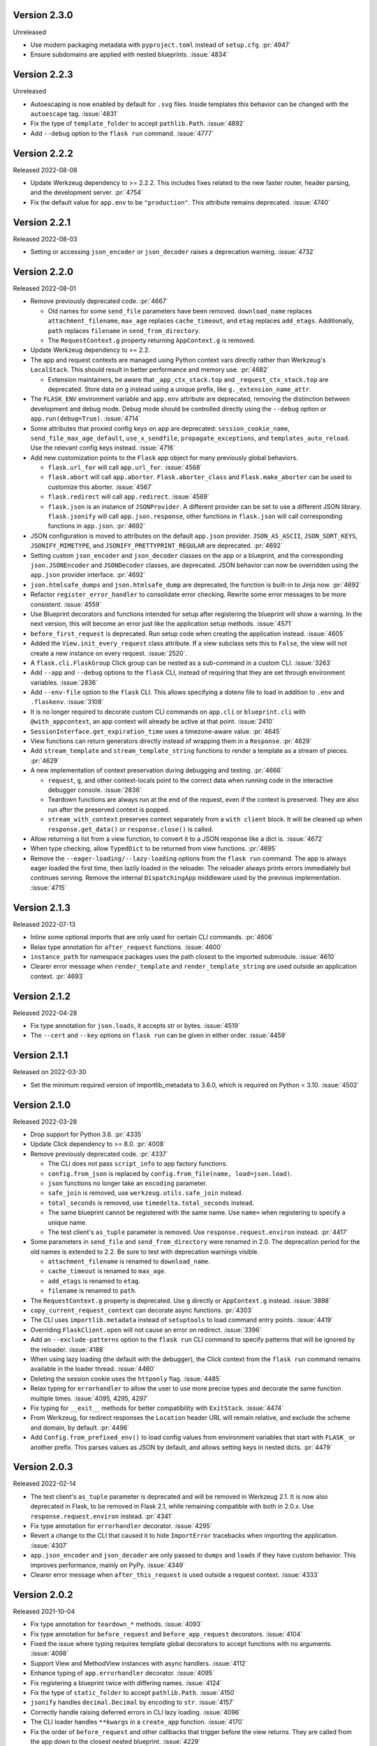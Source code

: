 Version 2.3.0
-------------

Unreleased

-   Use modern packaging metadata with ``pyproject.toml`` instead of ``setup.cfg``.
    :pr:`4947`
-   Ensure subdomains are applied with nested blueprints. :issue:`4834`


Version 2.2.3
-------------

Unreleased

-   Autoescaping is now enabled by default for ``.svg`` files. Inside
    templates this behavior can be changed with the ``autoescape`` tag.
    :issue:`4831`
-   Fix the type of ``template_folder`` to accept ``pathlib.Path``. :issue:`4892`
-   Add ``--debug`` option to the ``flask run`` command. :issue:`4777`


Version 2.2.2
-------------

Released 2022-08-08

-   Update Werkzeug dependency to >= 2.2.2. This includes fixes related
    to the new faster router, header parsing, and the development
    server. :pr:`4754`
-   Fix the default value for ``app.env`` to be ``"production"``. This
    attribute remains deprecated. :issue:`4740`


Version 2.2.1
-------------

Released 2022-08-03

-   Setting or accessing ``json_encoder`` or ``json_decoder`` raises a
    deprecation warning. :issue:`4732`


Version 2.2.0
-------------

Released 2022-08-01

-   Remove previously deprecated code. :pr:`4667`

    -   Old names for some ``send_file`` parameters have been removed.
        ``download_name`` replaces ``attachment_filename``, ``max_age``
        replaces ``cache_timeout``, and ``etag`` replaces ``add_etags``.
        Additionally, ``path`` replaces ``filename`` in
        ``send_from_directory``.
    -   The ``RequestContext.g`` property returning ``AppContext.g`` is
        removed.

-   Update Werkzeug dependency to >= 2.2.
-   The app and request contexts are managed using Python context vars
    directly rather than Werkzeug's ``LocalStack``. This should result
    in better performance and memory use. :pr:`4682`

    -   Extension maintainers, be aware that ``_app_ctx_stack.top``
        and ``_request_ctx_stack.top`` are deprecated. Store data on
        ``g`` instead using a unique prefix, like
        ``g._extension_name_attr``.

-   The ``FLASK_ENV`` environment variable and ``app.env`` attribute are
    deprecated, removing the distinction between development and debug
    mode. Debug mode should be controlled directly using the ``--debug``
    option or ``app.run(debug=True)``. :issue:`4714`
-   Some attributes that proxied config keys on ``app`` are deprecated:
    ``session_cookie_name``, ``send_file_max_age_default``,
    ``use_x_sendfile``, ``propagate_exceptions``, and
    ``templates_auto_reload``. Use the relevant config keys instead.
    :issue:`4716`
-   Add new customization points to the ``Flask`` app object for many
    previously global behaviors.

    -   ``flask.url_for`` will call ``app.url_for``. :issue:`4568`
    -   ``flask.abort`` will call ``app.aborter``.
        ``Flask.aborter_class`` and ``Flask.make_aborter`` can be used
        to customize this aborter. :issue:`4567`
    -   ``flask.redirect`` will call ``app.redirect``. :issue:`4569`
    -   ``flask.json`` is an instance of ``JSONProvider``. A different
        provider can be set to use a different JSON library.
        ``flask.jsonify`` will call ``app.json.response``, other
        functions in ``flask.json`` will call corresponding functions in
        ``app.json``. :pr:`4692`

-   JSON configuration is moved to attributes on the default
    ``app.json`` provider. ``JSON_AS_ASCII``, ``JSON_SORT_KEYS``,
    ``JSONIFY_MIMETYPE``, and ``JSONIFY_PRETTYPRINT_REGULAR`` are
    deprecated. :pr:`4692`
-   Setting custom ``json_encoder`` and ``json_decoder`` classes on the
    app or a blueprint, and the corresponding ``json.JSONEncoder`` and
    ``JSONDecoder`` classes, are deprecated. JSON behavior can now be
    overridden using the ``app.json`` provider interface. :pr:`4692`
-   ``json.htmlsafe_dumps`` and ``json.htmlsafe_dump`` are deprecated,
    the function is built-in to Jinja now. :pr:`4692`
-   Refactor ``register_error_handler`` to consolidate error checking.
    Rewrite some error messages to be more consistent. :issue:`4559`
-   Use Blueprint decorators and functions intended for setup after
    registering the blueprint will show a warning. In the next version,
    this will become an error just like the application setup methods.
    :issue:`4571`
-   ``before_first_request`` is deprecated. Run setup code when creating
    the application instead. :issue:`4605`
-   Added the ``View.init_every_request`` class attribute. If a view
    subclass sets this to ``False``, the view will not create a new
    instance on every request. :issue:`2520`.
-   A ``flask.cli.FlaskGroup`` Click group can be nested as a
    sub-command in a custom CLI. :issue:`3263`
-   Add ``--app`` and ``--debug`` options to the ``flask`` CLI, instead
    of requiring that they are set through environment variables.
    :issue:`2836`
-   Add ``--env-file`` option to the ``flask`` CLI. This allows
    specifying a dotenv file to load in addition to ``.env`` and
    ``.flaskenv``. :issue:`3108`
-   It is no longer required to decorate custom CLI commands on
    ``app.cli`` or ``blueprint.cli`` with ``@with_appcontext``, an app
    context will already be active at that point. :issue:`2410`
-   ``SessionInterface.get_expiration_time`` uses a timezone-aware
    value. :pr:`4645`
-   View functions can return generators directly instead of wrapping
    them in a ``Response``. :pr:`4629`
-   Add ``stream_template`` and ``stream_template_string`` functions to
    render a template as a stream of pieces. :pr:`4629`
-   A new implementation of context preservation during debugging and
    testing. :pr:`4666`

    -   ``request``, ``g``, and other context-locals point to the
        correct data when running code in the interactive debugger
        console. :issue:`2836`
    -   Teardown functions are always run at the end of the request,
        even if the context is preserved. They are also run after the
        preserved context is popped.
    -   ``stream_with_context`` preserves context separately from a
        ``with client`` block. It will be cleaned up when
        ``response.get_data()`` or ``response.close()`` is called.

-   Allow returning a list from a view function, to convert it to a
    JSON response like a dict is. :issue:`4672`
-   When type checking, allow ``TypedDict`` to be returned from view
    functions. :pr:`4695`
-   Remove the ``--eager-loading/--lazy-loading`` options from the
    ``flask run`` command. The app is always eager loaded the first
    time, then lazily loaded in the reloader. The reloader always prints
    errors immediately but continues serving. Remove the internal
    ``DispatchingApp`` middleware used by the previous implementation.
    :issue:`4715`


Version 2.1.3
-------------

Released 2022-07-13

-   Inline some optional imports that are only used for certain CLI
    commands. :pr:`4606`
-   Relax type annotation for ``after_request`` functions. :issue:`4600`
-   ``instance_path`` for namespace packages uses the path closest to
    the imported submodule. :issue:`4610`
-   Clearer error message when ``render_template`` and
    ``render_template_string`` are used outside an application context.
    :pr:`4693`


Version 2.1.2
-------------

Released 2022-04-28

-   Fix type annotation for ``json.loads``, it accepts str or bytes.
    :issue:`4519`
-   The ``--cert`` and ``--key`` options on ``flask run`` can be given
    in either order. :issue:`4459`


Version 2.1.1
-------------

Released on 2022-03-30

-   Set the minimum required version of importlib_metadata to 3.6.0,
    which is required on Python < 3.10. :issue:`4502`


Version 2.1.0
-------------

Released 2022-03-28

-   Drop support for Python 3.6. :pr:`4335`
-   Update Click dependency to >= 8.0. :pr:`4008`
-   Remove previously deprecated code. :pr:`4337`

    -   The CLI does not pass ``script_info`` to app factory functions.
    -   ``config.from_json`` is replaced by
        ``config.from_file(name, load=json.load)``.
    -   ``json`` functions no longer take an ``encoding`` parameter.
    -   ``safe_join`` is removed, use ``werkzeug.utils.safe_join``
        instead.
    -   ``total_seconds`` is removed, use ``timedelta.total_seconds``
        instead.
    -   The same blueprint cannot be registered with the same name. Use
        ``name=`` when registering to specify a unique name.
    -   The test client's ``as_tuple`` parameter is removed. Use
        ``response.request.environ`` instead. :pr:`4417`

-   Some parameters in ``send_file`` and ``send_from_directory`` were
    renamed in 2.0. The deprecation period for the old names is extended
    to 2.2. Be sure to test with deprecation warnings visible.

    -   ``attachment_filename`` is renamed to ``download_name``.
    -   ``cache_timeout`` is renamed to ``max_age``.
    -   ``add_etags`` is renamed to ``etag``.
    -   ``filename`` is renamed to ``path``.

-   The ``RequestContext.g`` property is deprecated. Use ``g`` directly
    or ``AppContext.g`` instead. :issue:`3898`
-   ``copy_current_request_context`` can decorate async functions.
    :pr:`4303`
-   The CLI uses ``importlib.metadata`` instead of ``setuptools`` to
    load command entry points. :issue:`4419`
-   Overriding ``FlaskClient.open`` will not cause an error on redirect.
    :issue:`3396`
-   Add an ``--exclude-patterns`` option to the ``flask run`` CLI
    command to specify patterns that will be ignored by the reloader.
    :issue:`4188`
-   When using lazy loading (the default with the debugger), the Click
    context from the ``flask run`` command remains available in the
    loader thread. :issue:`4460`
-   Deleting the session cookie uses the ``httponly`` flag.
    :issue:`4485`
-   Relax typing for ``errorhandler`` to allow the user to use more
    precise types and decorate the same function multiple times.
    :issue:`4095, 4295, 4297`
-   Fix typing for ``__exit__`` methods for better compatibility with
    ``ExitStack``. :issue:`4474`
-   From Werkzeug, for redirect responses the ``Location`` header URL
    will remain relative, and exclude the scheme and domain, by default.
    :pr:`4496`
-   Add ``Config.from_prefixed_env()`` to load config values from
    environment variables that start with ``FLASK_`` or another prefix.
    This parses values as JSON by default, and allows setting keys in
    nested dicts. :pr:`4479`


Version 2.0.3
-------------

Released 2022-02-14

-   The test client's ``as_tuple`` parameter is deprecated and will be
    removed in Werkzeug 2.1. It is now also deprecated in Flask, to be
    removed in Flask 2.1, while remaining compatible with both in
    2.0.x. Use ``response.request.environ`` instead. :pr:`4341`
-   Fix type annotation for ``errorhandler`` decorator. :issue:`4295`
-   Revert a change to the CLI that caused it to hide ``ImportError``
    tracebacks when importing the application. :issue:`4307`
-   ``app.json_encoder`` and ``json_decoder`` are only passed to
    ``dumps`` and ``loads`` if they have custom behavior. This improves
    performance, mainly on PyPy. :issue:`4349`
-   Clearer error message when ``after_this_request`` is used outside a
    request context. :issue:`4333`


Version 2.0.2
-------------

Released 2021-10-04

-   Fix type annotation for ``teardown_*`` methods. :issue:`4093`
-   Fix type annotation for ``before_request`` and ``before_app_request``
    decorators. :issue:`4104`
-   Fixed the issue where typing requires template global
    decorators to accept functions with no arguments. :issue:`4098`
-   Support View and MethodView instances with async handlers. :issue:`4112`
-   Enhance typing of ``app.errorhandler`` decorator. :issue:`4095`
-   Fix registering a blueprint twice with differing names. :issue:`4124`
-   Fix the type of ``static_folder`` to accept ``pathlib.Path``.
    :issue:`4150`
-   ``jsonify`` handles ``decimal.Decimal`` by encoding to ``str``.
    :issue:`4157`
-   Correctly handle raising deferred errors in CLI lazy loading.
    :issue:`4096`
-   The CLI loader handles ``**kwargs`` in a ``create_app`` function.
    :issue:`4170`
-   Fix the order of ``before_request`` and other callbacks that trigger
    before the view returns. They are called from the app down to the
    closest nested blueprint. :issue:`4229`


Version 2.0.1
-------------

Released 2021-05-21

-   Re-add the ``filename`` parameter in ``send_from_directory``. The
    ``filename`` parameter has been renamed to ``path``, the old name
    is deprecated. :pr:`4019`
-   Mark top-level names as exported so type checking understands
    imports in user projects. :issue:`4024`
-   Fix type annotation for ``g`` and inform mypy that it is a namespace
    object that has arbitrary attributes. :issue:`4020`
-   Fix some types that weren't available in Python 3.6.0. :issue:`4040`
-   Improve typing for ``send_file``, ``send_from_directory``, and
    ``get_send_file_max_age``. :issue:`4044`, :pr:`4026`
-   Show an error when a blueprint name contains a dot. The ``.`` has
    special meaning, it is used to separate (nested) blueprint names and
    the endpoint name. :issue:`4041`
-   Combine URL prefixes when nesting blueprints that were created with
    a ``url_prefix`` value. :issue:`4037`
-   Revert a change to the order that URL matching was done. The
    URL is again matched after the session is loaded, so the session is
    available in custom URL converters. :issue:`4053`
-   Re-add deprecated ``Config.from_json``, which was accidentally
    removed early. :issue:`4078`
-   Improve typing for some functions using ``Callable`` in their type
    signatures, focusing on decorator factories. :issue:`4060`
-   Nested blueprints are registered with their dotted name. This allows
    different blueprints with the same name to be nested at different
    locations. :issue:`4069`
-   ``register_blueprint`` takes a ``name`` option to change the
    (pre-dotted) name the blueprint is registered with. This allows the
    same blueprint to be registered multiple times with unique names for
    ``url_for``. Registering the same blueprint with the same name
    multiple times is deprecated. :issue:`1091`
-   Improve typing for ``stream_with_context``. :issue:`4052`


Version 2.0.0
-------------

Released 2021-05-11

-   Drop support for Python 2 and 3.5.
-   Bump minimum versions of other Pallets projects: Werkzeug >= 2,
    Jinja2 >= 3, MarkupSafe >= 2, ItsDangerous >= 2, Click >= 8. Be sure
    to check the change logs for each project. For better compatibility
    with other applications (e.g. Celery) that still require Click 7,
    there is no hard dependency on Click 8 yet, but using Click 7 will
    trigger a DeprecationWarning and Flask 2.1 will depend on Click 8.
-   JSON support no longer uses simplejson. To use another JSON module,
    override ``app.json_encoder`` and ``json_decoder``. :issue:`3555`
-   The ``encoding`` option to JSON functions is deprecated. :pr:`3562`
-   Passing ``script_info`` to app factory functions is deprecated. This
    was not portable outside the ``flask`` command. Use
    ``click.get_current_context().obj`` if it's needed. :issue:`3552`
-   The CLI shows better error messages when the app failed to load
    when looking up commands. :issue:`2741`
-   Add ``SessionInterface.get_cookie_name`` to allow setting the
    session cookie name dynamically. :pr:`3369`
-   Add ``Config.from_file`` to load config using arbitrary file
    loaders, such as ``toml.load`` or ``json.load``.
    ``Config.from_json`` is deprecated in favor of this. :pr:`3398`
-   The ``flask run`` command will only defer errors on reload. Errors
    present during the initial call will cause the server to exit with
    the traceback immediately. :issue:`3431`
-   ``send_file`` raises a ``ValueError`` when passed an ``io`` object
    in text mode. Previously, it would respond with 200 OK and an empty
    file. :issue:`3358`
-   When using ad-hoc certificates, check for the cryptography library
    instead of PyOpenSSL. :pr:`3492`
-   When specifying a factory function with ``FLASK_APP``, keyword
    argument can be passed. :issue:`3553`
-   When loading a ``.env`` or ``.flaskenv`` file, the current working
    directory is no longer changed to the location of the file.
    :pr:`3560`
-   When returning a ``(response, headers)`` tuple from a view, the
    headers replace rather than extend existing headers on the response.
    For example, this allows setting the ``Content-Type`` for
    ``jsonify()``. Use ``response.headers.extend()`` if extending is
    desired. :issue:`3628`
-   The ``Scaffold`` class provides a common API for the ``Flask`` and
    ``Blueprint`` classes. ``Blueprint`` information is stored in
    attributes just like ``Flask``, rather than opaque lambda functions.
    This is intended to improve consistency and maintainability.
    :issue:`3215`
-   Include ``samesite`` and ``secure`` options when removing the
    session cookie. :pr:`3726`
-   Support passing a ``pathlib.Path`` to ``static_folder``. :pr:`3579`
-   ``send_file`` and ``send_from_directory`` are wrappers around the
    implementations in ``werkzeug.utils``. :pr:`3828`
-   Some ``send_file`` parameters have been renamed, the old names are
    deprecated. ``attachment_filename`` is renamed to ``download_name``.
    ``cache_timeout`` is renamed to ``max_age``. ``add_etags`` is
    renamed to ``etag``. :pr:`3828, 3883`
-   ``send_file`` passes ``download_name`` even if
    ``as_attachment=False`` by using ``Content-Disposition: inline``.
    :pr:`3828`
-   ``send_file`` sets ``conditional=True`` and ``max_age=None`` by
    default. ``Cache-Control`` is set to ``no-cache`` if ``max_age`` is
    not set, otherwise ``public``. This tells browsers to validate
    conditional requests instead of using a timed cache. :pr:`3828`
-   ``helpers.safe_join`` is deprecated. Use
    ``werkzeug.utils.safe_join`` instead. :pr:`3828`
-   The request context does route matching before opening the session.
    This could allow a session interface to change behavior based on
    ``request.endpoint``. :issue:`3776`
-   Use Jinja's implementation of the ``|tojson`` filter. :issue:`3881`
-   Add route decorators for common HTTP methods. For example,
    ``@app.post("/login")`` is a shortcut for
    ``@app.route("/login", methods=["POST"])``. :pr:`3907`
-   Support async views, error handlers, before and after request, and
    teardown functions. :pr:`3412`
-   Support nesting blueprints. :issue:`593, 1548`, :pr:`3923`
-   Set the default encoding to "UTF-8" when loading ``.env`` and
    ``.flaskenv`` files to allow to use non-ASCII characters. :issue:`3931`
-   ``flask shell`` sets up tab and history completion like the default
    ``python`` shell if ``readline`` is installed. :issue:`3941`
-   ``helpers.total_seconds()`` is deprecated. Use
    ``timedelta.total_seconds()`` instead. :pr:`3962`
-   Add type hinting. :pr:`3973`.


Version 1.1.4
-------------

Released 2021-05-13

-   Update ``static_folder`` to use ``_compat.fspath`` instead of
    ``os.fspath`` to continue supporting Python < 3.6 :issue:`4050`


Version 1.1.3
-------------

Released 2021-05-13

-   Set maximum versions of Werkzeug, Jinja, Click, and ItsDangerous.
    :issue:`4043`
-   Re-add support for passing a ``pathlib.Path`` for ``static_folder``.
    :pr:`3579`


Version 1.1.2
-------------

Released 2020-04-03

-   Work around an issue when running the ``flask`` command with an
    external debugger on Windows. :issue:`3297`
-   The static route will not catch all URLs if the ``Flask``
    ``static_folder`` argument ends with a slash. :issue:`3452`


Version 1.1.1
-------------

Released 2019-07-08

-   The ``flask.json_available`` flag was added back for compatibility
    with some extensions. It will raise a deprecation warning when used,
    and will be removed in version 2.0.0. :issue:`3288`


Version 1.1.0
-------------

Released 2019-07-04

-   Bump minimum Werkzeug version to >= 0.15.
-   Drop support for Python 3.4.
-   Error handlers for ``InternalServerError`` or ``500`` will always be
    passed an instance of ``InternalServerError``. If they are invoked
    due to an unhandled exception, that original exception is now
    available as ``e.original_exception`` rather than being passed
    directly to the handler. The same is true if the handler is for the
    base ``HTTPException``. This makes error handler behavior more
    consistent. :pr:`3266`

    -   ``Flask.finalize_request`` is called for all unhandled
        exceptions even if there is no ``500`` error handler.

-   ``Flask.logger`` takes the same name as ``Flask.name`` (the value
    passed as ``Flask(import_name)``. This reverts 1.0's behavior of
    always logging to ``"flask.app"``, in order to support multiple apps
    in the same process. A warning will be shown if old configuration is
    detected that needs to be moved. :issue:`2866`
-   ``RequestContext.copy`` includes the current session object in the
    request context copy. This prevents ``session`` pointing to an
    out-of-date object. :issue:`2935`
-   Using built-in RequestContext, unprintable Unicode characters in
    Host header will result in a HTTP 400 response and not HTTP 500 as
    previously. :pr:`2994`
-   ``send_file`` supports ``PathLike`` objects as described in
    :pep:`519`, to support ``pathlib`` in Python 3. :pr:`3059`
-   ``send_file`` supports ``BytesIO`` partial content.
    :issue:`2957`
-   ``open_resource`` accepts the "rt" file mode. This still does the
    same thing as "r". :issue:`3163`
-   The ``MethodView.methods`` attribute set in a base class is used by
    subclasses. :issue:`3138`
-   ``Flask.jinja_options`` is a ``dict`` instead of an
    ``ImmutableDict`` to allow easier configuration. Changes must still
    be made before creating the environment. :pr:`3190`
-   Flask's ``JSONMixin`` for the request and response wrappers was
    moved into Werkzeug. Use Werkzeug's version with Flask-specific
    support. This bumps the Werkzeug dependency to >= 0.15.
    :issue:`3125`
-   The ``flask`` command entry point is simplified to take advantage
    of Werkzeug 0.15's better reloader support. This bumps the Werkzeug
    dependency to >= 0.15. :issue:`3022`
-   Support ``static_url_path`` that ends with a forward slash.
    :issue:`3134`
-   Support empty ``static_folder`` without requiring setting an empty
    ``static_url_path`` as well. :pr:`3124`
-   ``jsonify`` supports ``dataclass`` objects. :pr:`3195`
-   Allow customizing the ``Flask.url_map_class`` used for routing.
    :pr:`3069`
-   The development server port can be set to 0, which tells the OS to
    pick an available port. :issue:`2926`
-   The return value from ``cli.load_dotenv`` is more consistent with
    the documentation. It will return ``False`` if python-dotenv is not
    installed, or if the given path isn't a file. :issue:`2937`
-   Signaling support has a stub for the ``connect_via`` method when
    the Blinker library is not installed. :pr:`3208`
-   Add an ``--extra-files`` option to the ``flask run`` CLI command to
    specify extra files that will trigger the reloader on change.
    :issue:`2897`
-   Allow returning a dictionary from a view function. Similar to how
    returning a string will produce a ``text/html`` response, returning
    a dict will call ``jsonify`` to produce a ``application/json``
    response. :pr:`3111`
-   Blueprints have a ``cli`` Click group like ``app.cli``. CLI commands
    registered with a blueprint will be available as a group under the
    ``flask`` command. :issue:`1357`.
-   When using the test client as a context manager (``with client:``),
    all preserved request contexts are popped when the block exits,
    ensuring nested contexts are cleaned up correctly. :pr:`3157`
-   Show a better error message when the view return type is not
    supported. :issue:`3214`
-   ``flask.testing.make_test_environ_builder()`` has been deprecated in
    favour of a new class ``flask.testing.EnvironBuilder``. :pr:`3232`
-   The ``flask run`` command no longer fails if Python is not built
    with SSL support. Using the ``--cert`` option will show an
    appropriate error message. :issue:`3211`
-   URL matching now occurs after the request context is pushed, rather
    than when it's created. This allows custom URL converters to access
    the app and request contexts, such as to query a database for an id.
    :issue:`3088`


Version 1.0.4
-------------

Released 2019-07-04

-   The key information for ``BadRequestKeyError`` is no longer cleared
    outside debug mode, so error handlers can still access it. This
    requires upgrading to Werkzeug 0.15.5. :issue:`3249`
-   ``send_file`` url quotes the ":" and "/" characters for more
    compatible UTF-8 filename support in some browsers. :issue:`3074`
-   Fixes for :pep:`451` import loaders and pytest 5.x. :issue:`3275`
-   Show message about dotenv on stderr instead of stdout. :issue:`3285`


Version 1.0.3
-------------

Released 2019-05-17

-   ``send_file`` encodes filenames as ASCII instead of Latin-1
    (ISO-8859-1). This fixes compatibility with Gunicorn, which is
    stricter about header encodings than :pep:`3333`. :issue:`2766`
-   Allow custom CLIs using ``FlaskGroup`` to set the debug flag without
    it always being overwritten based on environment variables.
    :pr:`2765`
-   ``flask --version`` outputs Werkzeug's version and simplifies the
    Python version. :pr:`2825`
-   ``send_file`` handles an ``attachment_filename`` that is a native
    Python 2 string (bytes) with UTF-8 coded bytes. :issue:`2933`
-   A catch-all error handler registered for ``HTTPException`` will not
    handle ``RoutingException``, which is used internally during
    routing. This fixes the unexpected behavior that had been introduced
    in 1.0. :pr:`2986`
-   Passing the ``json`` argument to ``app.test_client`` does not
    push/pop an extra app context. :issue:`2900`


Version 1.0.2
-------------

Released 2018-05-02

-   Fix more backwards compatibility issues with merging slashes between
    a blueprint prefix and route. :pr:`2748`
-   Fix error with ``flask routes`` command when there are no routes.
    :issue:`2751`


Version 1.0.1
-------------

Released 2018-04-29

-   Fix registering partials (with no ``__name__``) as view functions.
    :pr:`2730`
-   Don't treat lists returned from view functions the same as tuples.
    Only tuples are interpreted as response data. :issue:`2736`
-   Extra slashes between a blueprint's ``url_prefix`` and a route URL
    are merged. This fixes some backwards compatibility issues with the
    change in 1.0. :issue:`2731`, :issue:`2742`
-   Only trap ``BadRequestKeyError`` errors in debug mode, not all
    ``BadRequest`` errors. This allows ``abort(400)`` to continue
    working as expected. :issue:`2735`
-   The ``FLASK_SKIP_DOTENV`` environment variable can be set to ``1``
    to skip automatically loading dotenv files. :issue:`2722`


Version 1.0
-----------

Released 2018-04-26

-   Python 2.6 and 3.3 are no longer supported.
-   Bump minimum dependency versions to the latest stable versions:
    Werkzeug >= 0.14, Jinja >= 2.10, itsdangerous >= 0.24, Click >= 5.1.
    :issue:`2586`
-   Skip ``app.run`` when a Flask application is run from the command
    line. This avoids some behavior that was confusing to debug.
-   Change the default for ``JSONIFY_PRETTYPRINT_REGULAR`` to
    ``False``. ``~json.jsonify`` returns a compact format by default,
    and an indented format in debug mode. :pr:`2193`
-   ``Flask.__init__`` accepts the ``host_matching`` argument and sets
    it on ``Flask.url_map``. :issue:`1559`
-   ``Flask.__init__`` accepts the ``static_host`` argument and passes
    it as the ``host`` argument when defining the static route.
    :issue:`1559`
-   ``send_file`` supports Unicode in ``attachment_filename``.
    :pr:`2223`
-   Pass ``_scheme`` argument from ``url_for`` to
    ``Flask.handle_url_build_error``. :pr:`2017`
-   ``Flask.add_url_rule`` accepts the ``provide_automatic_options``
    argument to disable adding the ``OPTIONS`` method. :pr:`1489`
-   ``MethodView`` subclasses inherit method handlers from base classes.
    :pr:`1936`
-   Errors caused while opening the session at the beginning of the
    request are handled by the app's error handlers. :pr:`2254`
-   Blueprints gained ``Blueprint.json_encoder`` and
    ``Blueprint.json_decoder`` attributes to override the app's
    encoder and decoder. :pr:`1898`
-   ``Flask.make_response`` raises ``TypeError`` instead of
    ``ValueError`` for bad response types. The error messages have been
    improved to describe why the type is invalid. :pr:`2256`
-   Add ``routes`` CLI command to output routes registered on the
    application. :pr:`2259`
-   Show warning when session cookie domain is a bare hostname or an IP
    address, as these may not behave properly in some browsers, such as
    Chrome. :pr:`2282`
-   Allow IP address as exact session cookie domain. :pr:`2282`
-   ``SESSION_COOKIE_DOMAIN`` is set if it is detected through
    ``SERVER_NAME``. :pr:`2282`
-   Auto-detect zero-argument app factory called ``create_app`` or
    ``make_app`` from ``FLASK_APP``. :pr:`2297`
-   Factory functions are not required to take a ``script_info``
    parameter to work with the ``flask`` command. If they take a single
    parameter or a parameter named ``script_info``, the ``ScriptInfo``
    object will be passed. :pr:`2319`
-   ``FLASK_APP`` can be set to an app factory, with arguments if
    needed, for example ``FLASK_APP=myproject.app:create_app('dev')``.
    :pr:`2326`
-   ``FLASK_APP`` can point to local packages that are not installed in
    editable mode, although ``pip install -e`` is still preferred.
    :pr:`2414`
-   The ``View`` class attribute
    ``View.provide_automatic_options`` is set in ``View.as_view``, to be
    detected by ``Flask.add_url_rule``. :pr:`2316`
-   Error handling will try handlers registered for ``blueprint, code``,
    ``app, code``, ``blueprint, exception``, ``app, exception``.
    :pr:`2314`
-   ``Cookie`` is added to the response's ``Vary`` header if the session
    is accessed at all during the request (and not deleted). :pr:`2288`
-   ``Flask.test_request_context`` accepts ``subdomain`` and
    ``url_scheme`` arguments for use when building the base URL.
    :pr:`1621`
-   Set ``APPLICATION_ROOT`` to ``'/'`` by default. This was already the
    implicit default when it was set to ``None``.
-   ``TRAP_BAD_REQUEST_ERRORS`` is enabled by default in debug mode.
    ``BadRequestKeyError`` has a message with the bad key in debug mode
    instead of the generic bad request message. :pr:`2348`
-   Allow registering new tags with ``TaggedJSONSerializer`` to support
    storing other types in the session cookie. :pr:`2352`
-   Only open the session if the request has not been pushed onto the
    context stack yet. This allows ``stream_with_context`` generators to
    access the same session that the containing view uses. :pr:`2354`
-   Add ``json`` keyword argument for the test client request methods.
    This will dump the given object as JSON and set the appropriate
    content type. :pr:`2358`
-   Extract JSON handling to a mixin applied to both the ``Request`` and
    ``Response`` classes. This adds the ``Response.is_json`` and
    ``Response.get_json`` methods to the response to make testing JSON
    response much easier. :pr:`2358`
-   Removed error handler caching because it caused unexpected results
    for some exception inheritance hierarchies. Register handlers
    explicitly for each exception if you want to avoid traversing the
    MRO. :pr:`2362`
-   Fix incorrect JSON encoding of aware, non-UTC datetimes. :pr:`2374`
-   Template auto reloading will honor debug mode even even if
    ``Flask.jinja_env`` was already accessed. :pr:`2373`
-   The following old deprecated code was removed. :issue:`2385`

    -   ``flask.ext`` - import extensions directly by their name instead
        of through the ``flask.ext`` namespace. For example,
        ``import flask.ext.sqlalchemy`` becomes
        ``import flask_sqlalchemy``.
    -   ``Flask.init_jinja_globals`` - extend
        ``Flask.create_jinja_environment`` instead.
    -   ``Flask.error_handlers`` - tracked by
        ``Flask.error_handler_spec``, use ``Flask.errorhandler``
        to register handlers.
    -   ``Flask.request_globals_class`` - use
        ``Flask.app_ctx_globals_class`` instead.
    -   ``Flask.static_path`` - use ``Flask.static_url_path`` instead.
    -   ``Request.module`` - use ``Request.blueprint`` instead.

-   The ``Request.json`` property is no longer deprecated. :issue:`1421`
-   Support passing a ``EnvironBuilder`` or ``dict`` to
    ``test_client.open``. :pr:`2412`
-   The ``flask`` command and ``Flask.run`` will load environment
    variables from ``.env`` and ``.flaskenv`` files if python-dotenv is
    installed. :pr:`2416`
-   When passing a full URL to the test client, the scheme in the URL is
    used instead of ``PREFERRED_URL_SCHEME``. :pr:`2430`
-   ``Flask.logger`` has been simplified. ``LOGGER_NAME`` and
    ``LOGGER_HANDLER_POLICY`` config was removed. The logger is always
    named ``flask.app``. The level is only set on first access, it
    doesn't check ``Flask.debug`` each time. Only one format is used,
    not different ones depending on ``Flask.debug``. No handlers are
    removed, and a handler is only added if no handlers are already
    configured. :pr:`2436`
-   Blueprint view function names may not contain dots. :pr:`2450`
-   Fix a ``ValueError`` caused by invalid ``Range`` requests in some
    cases. :issue:`2526`
-   The development server uses threads by default. :pr:`2529`
-   Loading config files with ``silent=True`` will ignore ``ENOTDIR``
    errors. :pr:`2581`
-   Pass ``--cert`` and ``--key`` options to ``flask run`` to run the
    development server over HTTPS. :pr:`2606`
-   Added ``SESSION_COOKIE_SAMESITE`` to control the ``SameSite``
    attribute on the session cookie. :pr:`2607`
-   Added ``Flask.test_cli_runner`` to create a Click runner that can
    invoke Flask CLI commands for testing. :pr:`2636`
-   Subdomain matching is disabled by default and setting
    ``SERVER_NAME`` does not implicitly enable it. It can be enabled by
    passing ``subdomain_matching=True`` to the ``Flask`` constructor.
    :pr:`2635`
-   A single trailing slash is stripped from the blueprint
    ``url_prefix`` when it is registered with the app. :pr:`2629`
-   ``Request.get_json`` doesn't cache the result if parsing fails when
    ``silent`` is true. :issue:`2651`
-   ``Request.get_json`` no longer accepts arbitrary encodings. Incoming
    JSON should be encoded using UTF-8 per :rfc:`8259`, but Flask will
    autodetect UTF-8, -16, or -32. :pr:`2691`
-   Added ``MAX_COOKIE_SIZE`` and ``Response.max_cookie_size`` to
    control when Werkzeug warns about large cookies that browsers may
    ignore. :pr:`2693`
-   Updated documentation theme to make docs look better in small
    windows. :pr:`2709`
-   Rewrote the tutorial docs and example project to take a more
    structured approach to help new users avoid common pitfalls.
    :pr:`2676`


Version 0.12.5
--------------

Released 2020-02-10

-   Pin Werkzeug to < 1.0.0. :issue:`3497`


Version 0.12.4
--------------

Released 2018-04-29

-   Repackage 0.12.3 to fix package layout issue. :issue:`2728`


Version 0.12.3
--------------

Released 2018-04-26

-   ``Request.get_json`` no longer accepts arbitrary encodings.
    Incoming JSON should be encoded using UTF-8 per :rfc:`8259`, but
    Flask will autodetect UTF-8, -16, or -32. :issue:`2692`
-   Fix a Python warning about imports when using ``python -m flask``.
    :issue:`2666`
-   Fix a ``ValueError`` caused by invalid ``Range`` requests in some
    cases.


Version 0.12.2
--------------

Released 2017-05-16

-   Fix a bug in ``safe_join`` on Windows.


Version 0.12.1
--------------

Released 2017-03-31

-   Prevent ``flask run`` from showing a ``NoAppException`` when an
    ``ImportError`` occurs within the imported application module.
-   Fix encoding behavior of ``app.config.from_pyfile`` for Python 3.
    :issue:`2118`
-   Use the ``SERVER_NAME`` config if it is present as default values
    for ``app.run``. :issue:`2109`, :pr:`2152`
-   Call ``ctx.auto_pop`` with the exception object instead of ``None``,
    in the event that a ``BaseException`` such as ``KeyboardInterrupt``
    is raised in a request handler.


Version 0.12
------------

Released 2016-12-21, codename Punsch

-   The cli command now responds to ``--version``.
-   Mimetype guessing and ETag generation for file-like objects in
    ``send_file`` has been removed. :issue:`104`, :pr`1849`
-   Mimetype guessing in ``send_file`` now fails loudly and doesn't fall
    back to ``application/octet-stream``. :pr:`1988`
-   Make ``flask.safe_join`` able to join multiple paths like
    ``os.path.join`` :pr:`1730`
-   Revert a behavior change that made the dev server crash instead of
    returning an Internal Server Error. :pr:`2006`
-   Correctly invoke response handlers for both regular request
    dispatching as well as error handlers.
-   Disable logger propagation by default for the app logger.
-   Add support for range requests in ``send_file``.
-   ``app.test_client`` includes preset default environment, which can
    now be directly set, instead of per ``client.get``.
-   Fix crash when running under PyPy3. :pr:`1814`


Version 0.11.1
--------------

Released 2016-06-07

-   Fixed a bug that prevented ``FLASK_APP=foobar/__init__.py`` from
    working. :pr:`1872`


Version 0.11
------------

Released 2016-05-29, codename Absinthe

-   Added support to serializing top-level arrays to ``jsonify``. This
    introduces a security risk in ancient browsers.
-   Added before_render_template signal.
-   Added ``**kwargs`` to ``Flask.test_client`` to support passing
    additional keyword arguments to the constructor of
    ``Flask.test_client_class``.
-   Added ``SESSION_REFRESH_EACH_REQUEST`` config key that controls the
    set-cookie behavior. If set to ``True`` a permanent session will be
    refreshed each request and get their lifetime extended, if set to
    ``False`` it will only be modified if the session actually modifies.
    Non permanent sessions are not affected by this and will always
    expire if the browser window closes.
-   Made Flask support custom JSON mimetypes for incoming data.
-   Added support for returning tuples in the form ``(response,
    headers)`` from a view function.
-   Added ``Config.from_json``.
-   Added ``Flask.config_class``.
-   Added ``Config.get_namespace``.
-   Templates are no longer automatically reloaded outside of debug
    mode. This can be configured with the new ``TEMPLATES_AUTO_RELOAD``
    config key.
-   Added a workaround for a limitation in Python 3.3's namespace
    loader.
-   Added support for explicit root paths when using Python 3.3's
    namespace packages.
-   Added ``flask`` and the ``flask.cli`` module to start the
    local debug server through the click CLI system. This is recommended
    over the old ``flask.run()`` method as it works faster and more
    reliable due to a different design and also replaces
    ``Flask-Script``.
-   Error handlers that match specific classes are now checked first,
    thereby allowing catching exceptions that are subclasses of HTTP
    exceptions (in ``werkzeug.exceptions``). This makes it possible for
    an extension author to create exceptions that will by default result
    in the HTTP error of their choosing, but may be caught with a custom
    error handler if desired.
-   Added ``Config.from_mapping``.
-   Flask will now log by default even if debug is disabled. The log
    format is now hardcoded but the default log handling can be disabled
    through the ``LOGGER_HANDLER_POLICY`` configuration key.
-   Removed deprecated module functionality.
-   Added the ``EXPLAIN_TEMPLATE_LOADING`` config flag which when
    enabled will instruct Flask to explain how it locates templates.
    This should help users debug when the wrong templates are loaded.
-   Enforce blueprint handling in the order they were registered for
    template loading.
-   Ported test suite to py.test.
-   Deprecated ``request.json`` in favour of ``request.get_json()``.
-   Add "pretty" and "compressed" separators definitions in jsonify()
    method. Reduces JSON response size when
    ``JSONIFY_PRETTYPRINT_REGULAR=False`` by removing unnecessary white
    space included by default after separators.
-   JSON responses are now terminated with a newline character, because
    it is a convention that UNIX text files end with a newline and some
    clients don't deal well when this newline is missing. :pr:`1262`
-   The automatically provided ``OPTIONS`` method is now correctly
    disabled if the user registered an overriding rule with the
    lowercase-version ``options``. :issue:`1288`
-   ``flask.json.jsonify`` now supports the ``datetime.date`` type.
    :pr:`1326`
-   Don't leak exception info of already caught exceptions to context
    teardown handlers. :pr:`1393`
-   Allow custom Jinja environment subclasses. :pr:`1422`
-   Updated extension dev guidelines.
-   ``flask.g`` now has ``pop()`` and ``setdefault`` methods.
-   Turn on autoescape for ``flask.templating.render_template_string``
    by default. :pr:`1515`
-   ``flask.ext`` is now deprecated. :pr:`1484`
-   ``send_from_directory`` now raises BadRequest if the filename is
    invalid on the server OS. :pr:`1763`
-   Added the ``JSONIFY_MIMETYPE`` configuration variable. :pr:`1728`
-   Exceptions during teardown handling will no longer leave bad
    application contexts lingering around.
-   Fixed broken ``test_appcontext_signals()`` test case.
-   Raise an ``AttributeError`` in ``helpers.find_package`` with a
    useful message explaining why it is raised when a :pep:`302` import
    hook is used without an ``is_package()`` method.
-   Fixed an issue causing exceptions raised before entering a request
    or app context to be passed to teardown handlers.
-   Fixed an issue with query parameters getting removed from requests
    in the test client when absolute URLs were requested.
-   Made ``@before_first_request`` into a decorator as intended.
-   Fixed an etags bug when sending a file streams with a name.
-   Fixed ``send_from_directory`` not expanding to the application root
    path correctly.
-   Changed logic of before first request handlers to flip the flag
    after invoking. This will allow some uses that are potentially
    dangerous but should probably be permitted.
-   Fixed Python 3 bug when a handler from
    ``app.url_build_error_handlers`` reraises the ``BuildError``.


Version 0.10.1
--------------

Released 2013-06-14

-   Fixed an issue where ``|tojson`` was not quoting single quotes which
    made the filter not work properly in HTML attributes. Now it's
    possible to use that filter in single quoted attributes. This should
    make using that filter with angular.js easier.
-   Added support for byte strings back to the session system. This
    broke compatibility with the common case of people putting binary
    data for token verification into the session.
-   Fixed an issue where registering the same method twice for the same
    endpoint would trigger an exception incorrectly.


Version 0.10
------------

Released 2013-06-13, codename Limoncello

-   Changed default cookie serialization format from pickle to JSON to
    limit the impact an attacker can do if the secret key leaks.
-   Added ``template_test`` methods in addition to the already existing
    ``template_filter`` method family.
-   Added ``template_global`` methods in addition to the already
    existing ``template_filter`` method family.
-   Set the content-length header for x-sendfile.
-   ``tojson`` filter now does not escape script blocks in HTML5
    parsers.
-   ``tojson`` used in templates is now safe by default. This was
    allowed due to the different escaping behavior.
-   Flask will now raise an error if you attempt to register a new
    function on an already used endpoint.
-   Added wrapper module around simplejson and added default
    serialization of datetime objects. This allows much easier
    customization of how JSON is handled by Flask or any Flask
    extension.
-   Removed deprecated internal ``flask.session`` module alias. Use
    ``flask.sessions`` instead to get the session module. This is not to
    be confused with ``flask.session`` the session proxy.
-   Templates can now be rendered without request context. The behavior
    is slightly different as the ``request``, ``session`` and ``g``
    objects will not be available and blueprint's context processors are
    not called.
-   The config object is now available to the template as a real global
    and not through a context processor which makes it available even in
    imported templates by default.
-   Added an option to generate non-ascii encoded JSON which should
    result in less bytes being transmitted over the network. It's
    disabled by default to not cause confusion with existing libraries
    that might expect ``flask.json.dumps`` to return bytes by default.
-   ``flask.g`` is now stored on the app context instead of the request
    context.
-   ``flask.g`` now gained a ``get()`` method for not erroring out on
    non existing items.
-   ``flask.g`` now can be used with the ``in`` operator to see what's
    defined and it now is iterable and will yield all attributes stored.
-   ``flask.Flask.request_globals_class`` got renamed to
    ``flask.Flask.app_ctx_globals_class`` which is a better name to what
    it does since 0.10.
-   ``request``, ``session`` and ``g`` are now also added as proxies to
    the template context which makes them available in imported
    templates. One has to be very careful with those though because
    usage outside of macros might cause caching.
-   Flask will no longer invoke the wrong error handlers if a proxy
    exception is passed through.
-   Added a workaround for chrome's cookies in localhost not working as
    intended with domain names.
-   Changed logic for picking defaults for cookie values from sessions
    to work better with Google Chrome.
-   Added ``message_flashed`` signal that simplifies flashing testing.
-   Added support for copying of request contexts for better working
    with greenlets.
-   Removed custom JSON HTTP exception subclasses. If you were relying
    on them you can reintroduce them again yourself trivially. Using
    them however is strongly discouraged as the interface was flawed.
-   Python requirements changed: requiring Python 2.6 or 2.7 now to
    prepare for Python 3.3 port.
-   Changed how the teardown system is informed about exceptions. This
    is now more reliable in case something handles an exception halfway
    through the error handling process.
-   Request context preservation in debug mode now keeps the exception
    information around which means that teardown handlers are able to
    distinguish error from success cases.
-   Added the ``JSONIFY_PRETTYPRINT_REGULAR`` configuration variable.
-   Flask now orders JSON keys by default to not trash HTTP caches due
    to different hash seeds between different workers.
-   Added ``appcontext_pushed`` and ``appcontext_popped`` signals.
-   The builtin run method now takes the ``SERVER_NAME`` into account
    when picking the default port to run on.
-   Added ``flask.request.get_json()`` as a replacement for the old
    ``flask.request.json`` property.


Version 0.9
-----------

Released 2012-07-01, codename Campari

-   The ``Request.on_json_loading_failed`` now returns a JSON formatted
    response by default.
-   The ``url_for`` function now can generate anchors to the generated
    links.
-   The ``url_for`` function now can also explicitly generate URL rules
    specific to a given HTTP method.
-   Logger now only returns the debug log setting if it was not set
    explicitly.
-   Unregister a circular dependency between the WSGI environment and
    the request object when shutting down the request. This means that
    environ ``werkzeug.request`` will be ``None`` after the response was
    returned to the WSGI server but has the advantage that the garbage
    collector is not needed on CPython to tear down the request unless
    the user created circular dependencies themselves.
-   Session is now stored after callbacks so that if the session payload
    is stored in the session you can still modify it in an after request
    callback.
-   The ``Flask`` class will avoid importing the provided import name if
    it can (the required first parameter), to benefit tools which build
    Flask instances programmatically. The Flask class will fall back to
    using import on systems with custom module hooks, e.g. Google App
    Engine, or when the import name is inside a zip archive (usually an
    egg) prior to Python 2.7.
-   Blueprints now have a decorator to add custom template filters
    application wide, ``Blueprint.app_template_filter``.
-   The Flask and Blueprint classes now have a non-decorator method for
    adding custom template filters application wide,
    ``Flask.add_template_filter`` and
    ``Blueprint.add_app_template_filter``.
-   The ``get_flashed_messages`` function now allows rendering flashed
    message categories in separate blocks, through a ``category_filter``
    argument.
-   The ``Flask.run`` method now accepts ``None`` for ``host`` and
    ``port`` arguments, using default values when ``None``. This allows
    for calling run using configuration values, e.g.
    ``app.run(app.config.get('MYHOST'), app.config.get('MYPORT'))``,
    with proper behavior whether or not a config file is provided.
-   The ``render_template`` method now accepts a either an iterable of
    template names or a single template name. Previously, it only
    accepted a single template name. On an iterable, the first template
    found is rendered.
-   Added ``Flask.app_context`` which works very similar to the request
    context but only provides access to the current application. This
    also adds support for URL generation without an active request
    context.
-   View functions can now return a tuple with the first instance being
    an instance of ``Response``. This allows for returning
    ``jsonify(error="error msg"), 400`` from a view function.
-   ``Flask`` and ``Blueprint`` now provide a ``get_send_file_max_age``
    hook for subclasses to override behavior of serving static files
    from Flask when using ``Flask.send_static_file`` (used for the
    default static file handler) and ``helpers.send_file``. This hook is
    provided a filename, which for example allows changing cache
    controls by file extension. The default max-age for ``send_file``
    and static files can be configured through a new
    ``SEND_FILE_MAX_AGE_DEFAULT`` configuration variable, which is used
    in the default ``get_send_file_max_age`` implementation.
-   Fixed an assumption in sessions implementation which could break
    message flashing on sessions implementations which use external
    storage.
-   Changed the behavior of tuple return values from functions. They are
    no longer arguments to the response object, they now have a defined
    meaning.
-   Added ``Flask.request_globals_class`` to allow a specific class to
    be used on creation of the ``g`` instance of each request.
-   Added ``required_methods`` attribute to view functions to force-add
    methods on registration.
-   Added ``flask.after_this_request``.
-   Added ``flask.stream_with_context`` and the ability to push contexts
    multiple times without producing unexpected behavior.


Version 0.8.1
-------------

Released 2012-07-01

-   Fixed an issue with the undocumented ``flask.session`` module to not
    work properly on Python 2.5. It should not be used but did cause
    some problems for package managers.


Version 0.8
-----------

Released 2011-09-29, codename Rakija

-   Refactored session support into a session interface so that the
    implementation of the sessions can be changed without having to
    override the Flask class.
-   Empty session cookies are now deleted properly automatically.
-   View functions can now opt out of getting the automatic OPTIONS
    implementation.
-   HTTP exceptions and Bad Request errors can now be trapped so that
    they show up normally in the traceback.
-   Flask in debug mode is now detecting some common problems and tries
    to warn you about them.
-   Flask in debug mode will now complain with an assertion error if a
    view was attached after the first request was handled. This gives
    earlier feedback when users forget to import view code ahead of
    time.
-   Added the ability to register callbacks that are only triggered once
    at the beginning of the first request with
    ``Flask.before_first_request``.
-   Malformed JSON data will now trigger a bad request HTTP exception
    instead of a value error which usually would result in a 500
    internal server error if not handled. This is a backwards
    incompatible change.
-   Applications now not only have a root path where the resources and
    modules are located but also an instance path which is the
    designated place to drop files that are modified at runtime (uploads
    etc.). Also this is conceptually only instance depending and outside
    version control so it's the perfect place to put configuration files
    etc.
-   Added the ``APPLICATION_ROOT`` configuration variable.
-   Implemented ``TestClient.session_transaction`` to easily modify
    sessions from the test environment.
-   Refactored test client internally. The ``APPLICATION_ROOT``
    configuration variable as well as ``SERVER_NAME`` are now properly
    used by the test client as defaults.
-   Added ``View.decorators`` to support simpler decorating of pluggable
    (class-based) views.
-   Fixed an issue where the test client if used with the "with"
    statement did not trigger the execution of the teardown handlers.
-   Added finer control over the session cookie parameters.
-   HEAD requests to a method view now automatically dispatch to the
    ``get`` method if no handler was implemented.
-   Implemented the virtual ``flask.ext`` package to import extensions
    from.
-   The context preservation on exceptions is now an integral component
    of Flask itself and no longer of the test client. This cleaned up
    some internal logic and lowers the odds of runaway request contexts
    in unittests.
-   Fixed the Jinja2 environment's ``list_templates`` method not
    returning the correct names when blueprints or modules were
    involved.


Version 0.7.2
-------------

Released 2011-07-06

-   Fixed an issue with URL processors not properly working on
    blueprints.


Version 0.7.1
-------------

Released 2011-06-29

-   Added missing future import that broke 2.5 compatibility.
-   Fixed an infinite redirect issue with blueprints.


Version 0.7
-----------

Released 2011-06-28, codename Grappa

-   Added ``Flask.make_default_options_response`` which can be used by
    subclasses to alter the default behavior for ``OPTIONS`` responses.
-   Unbound locals now raise a proper ``RuntimeError`` instead of an
    ``AttributeError``.
-   Mimetype guessing and etag support based on file objects is now
    deprecated for ``send_file`` because it was unreliable. Pass
    filenames instead or attach your own etags and provide a proper
    mimetype by hand.
-   Static file handling for modules now requires the name of the static
    folder to be supplied explicitly. The previous autodetection was not
    reliable and caused issues on Google's App Engine. Until 1.0 the old
    behavior will continue to work but issue dependency warnings.
-   Fixed a problem for Flask to run on jython.
-   Added a ``PROPAGATE_EXCEPTIONS`` configuration variable that can be
    used to flip the setting of exception propagation which previously
    was linked to ``DEBUG`` alone and is now linked to either ``DEBUG``
    or ``TESTING``.
-   Flask no longer internally depends on rules being added through the
    ``add_url_rule`` function and can now also accept regular werkzeug
    rules added to the url map.
-   Added an ``endpoint`` method to the flask application object which
    allows one to register a callback to an arbitrary endpoint with a
    decorator.
-   Use Last-Modified for static file sending instead of Date which was
    incorrectly introduced in 0.6.
-   Added ``create_jinja_loader`` to override the loader creation
    process.
-   Implemented a silent flag for ``config.from_pyfile``.
-   Added ``teardown_request`` decorator, for functions that should run
    at the end of a request regardless of whether an exception occurred.
    Also the behavior for ``after_request`` was changed. It's now no
    longer executed when an exception is raised.
-   Implemented ``has_request_context``.
-   Deprecated ``init_jinja_globals``. Override the
    ``Flask.create_jinja_environment`` method instead to achieve the
    same functionality.
-   Added ``safe_join``.
-   The automatic JSON request data unpacking now looks at the charset
    mimetype parameter.
-   Don't modify the session on ``get_flashed_messages`` if there are no
    messages in the session.
-   ``before_request`` handlers are now able to abort requests with
    errors.
-   It is not possible to define user exception handlers. That way you
    can provide custom error messages from a central hub for certain
    errors that might occur during request processing (for instance
    database connection errors, timeouts from remote resources etc.).
-   Blueprints can provide blueprint specific error handlers.
-   Implemented generic class-based views.


Version 0.6.1
-------------

Released 2010-12-31

-   Fixed an issue where the default ``OPTIONS`` response was not
    exposing all valid methods in the ``Allow`` header.
-   Jinja2 template loading syntax now allows "./" in front of a
    template load path. Previously this caused issues with module
    setups.
-   Fixed an issue where the subdomain setting for modules was ignored
    for the static folder.
-   Fixed a security problem that allowed clients to download arbitrary
    files if the host server was a windows based operating system and
    the client uses backslashes to escape the directory the files where
    exposed from.


Version 0.6
-----------

Released 2010-07-27, codename Whisky

-   After request functions are now called in reverse order of
    registration.
-   OPTIONS is now automatically implemented by Flask unless the
    application explicitly adds 'OPTIONS' as method to the URL rule. In
    this case no automatic OPTIONS handling kicks in.
-   Static rules are now even in place if there is no static folder for
    the module. This was implemented to aid GAE which will remove the
    static folder if it's part of a mapping in the .yml file.
-   ``Flask.config`` is now available in the templates as ``config``.
-   Context processors will no longer override values passed directly to
    the render function.
-   Added the ability to limit the incoming request data with the new
    ``MAX_CONTENT_LENGTH`` configuration value.
-   The endpoint for the ``Module.add_url_rule`` method is now optional
    to be consistent with the function of the same name on the
    application object.
-   Added a ``make_response`` function that simplifies creating response
    object instances in views.
-   Added signalling support based on blinker. This feature is currently
    optional and supposed to be used by extensions and applications. If
    you want to use it, make sure to have ``blinker`` installed.
-   Refactored the way URL adapters are created. This process is now
    fully customizable with the ``Flask.create_url_adapter`` method.
-   Modules can now register for a subdomain instead of just an URL
    prefix. This makes it possible to bind a whole module to a
    configurable subdomain.


Version 0.5.2
-------------

Released 2010-07-15

-   Fixed another issue with loading templates from directories when
    modules were used.


Version 0.5.1
-------------

Released 2010-07-06

-   Fixes an issue with template loading from directories when modules
    where used.


Version 0.5
-----------

Released 2010-07-06, codename Calvados

-   Fixed a bug with subdomains that was caused by the inability to
    specify the server name. The server name can now be set with the
    ``SERVER_NAME`` config key. This key is now also used to set the
    session cookie cross-subdomain wide.
-   Autoescaping is no longer active for all templates. Instead it is
    only active for ``.html``, ``.htm``, ``.xml`` and ``.xhtml``. Inside
    templates this behavior can be changed with the ``autoescape`` tag.
-   Refactored Flask internally. It now consists of more than a single
    file.
-   ``send_file`` now emits etags and has the ability to do conditional
    responses builtin.
-   (temporarily) dropped support for zipped applications. This was a
    rarely used feature and led to some confusing behavior.
-   Added support for per-package template and static-file directories.
-   Removed support for ``create_jinja_loader`` which is no longer used
    in 0.5 due to the improved module support.
-   Added a helper function to expose files from any directory.


Version 0.4
-----------

Released 2010-06-18, codename Rakia

-   Added the ability to register application wide error handlers from
    modules.
-   ``Flask.after_request`` handlers are now also invoked if the request
    dies with an exception and an error handling page kicks in.
-   Test client has not the ability to preserve the request context for
    a little longer. This can also be used to trigger custom requests
    that do not pop the request stack for testing.
-   Because the Python standard library caches loggers, the name of the
    logger is configurable now to better support unittests.
-   Added ``TESTING`` switch that can activate unittesting helpers.
-   The logger switches to ``DEBUG`` mode now if debug is enabled.


Version 0.3.1
-------------

Released 2010-05-28

-   Fixed a error reporting bug with ``Config.from_envvar``.
-   Removed some unused code.
-   Release does no longer include development leftover files (.git
    folder for themes, built documentation in zip and pdf file and some
    .pyc files)


Version 0.3
-----------

Released 2010-05-28, codename Schnaps

-   Added support for categories for flashed messages.
-   The application now configures a ``logging.Handler`` and will log
    request handling exceptions to that logger when not in debug mode.
    This makes it possible to receive mails on server errors for
    example.
-   Added support for context binding that does not require the use of
    the with statement for playing in the console.
-   The request context is now available within the with statement
    making it possible to further push the request context or pop it.
-   Added support for configurations.


Version 0.2
-----------

Released 2010-05-12, codename J?germeister

-   Various bugfixes
-   Integrated JSON support
-   Added ``get_template_attribute`` helper function.
-   ``Flask.add_url_rule`` can now also register a view function.
-   Refactored internal request dispatching.
-   Server listens on 127.0.0.1 by default now to fix issues with
    chrome.
-   Added external URL support.
-   Added support for ``send_file``.
-   Module support and internal request handling refactoring to better
    support pluggable applications.
-   Sessions can be set to be permanent now on a per-session basis.
-   Better error reporting on missing secret keys.
-   Added support for Google Appengine.


Version 0.1
-----------

Released 2010-04-16

-   First public preview release.
